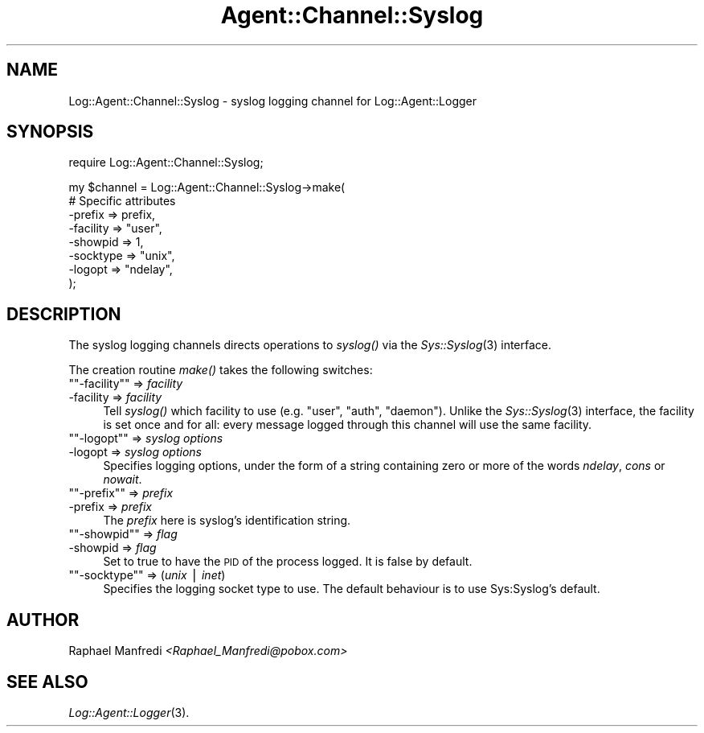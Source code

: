 .\" Automatically generated by Pod::Man version 1.15
.\" Mon Apr 23 13:12:09 2001
.\"
.\" Standard preamble:
.\" ======================================================================
.de Sh \" Subsection heading
.br
.if t .Sp
.ne 5
.PP
\fB\\$1\fR
.PP
..
.de Sp \" Vertical space (when we can't use .PP)
.if t .sp .5v
.if n .sp
..
.de Ip \" List item
.br
.ie \\n(.$>=3 .ne \\$3
.el .ne 3
.IP "\\$1" \\$2
..
.de Vb \" Begin verbatim text
.ft CW
.nf
.ne \\$1
..
.de Ve \" End verbatim text
.ft R

.fi
..
.\" Set up some character translations and predefined strings.  \*(-- will
.\" give an unbreakable dash, \*(PI will give pi, \*(L" will give a left
.\" double quote, and \*(R" will give a right double quote.  | will give a
.\" real vertical bar.  \*(C+ will give a nicer C++.  Capital omega is used
.\" to do unbreakable dashes and therefore won't be available.  \*(C` and
.\" \*(C' expand to `' in nroff, nothing in troff, for use with C<>
.tr \(*W-|\(bv\*(Tr
.ds C+ C\v'-.1v'\h'-1p'\s-2+\h'-1p'+\s0\v'.1v'\h'-1p'
.ie n \{\
.    ds -- \(*W-
.    ds PI pi
.    if (\n(.H=4u)&(1m=24u) .ds -- \(*W\h'-12u'\(*W\h'-12u'-\" diablo 10 pitch
.    if (\n(.H=4u)&(1m=20u) .ds -- \(*W\h'-12u'\(*W\h'-8u'-\"  diablo 12 pitch
.    ds L" ""
.    ds R" ""
.    ds C` ""
.    ds C' ""
'br\}
.el\{\
.    ds -- \|\(em\|
.    ds PI \(*p
.    ds L" ``
.    ds R" ''
'br\}
.\"
.\" If the F register is turned on, we'll generate index entries on stderr
.\" for titles (.TH), headers (.SH), subsections (.Sh), items (.Ip), and
.\" index entries marked with X<> in POD.  Of course, you'll have to process
.\" the output yourself in some meaningful fashion.
.if \nF \{\
.    de IX
.    tm Index:\\$1\t\\n%\t"\\$2"
..
.    nr % 0
.    rr F
.\}
.\"
.\" For nroff, turn off justification.  Always turn off hyphenation; it
.\" makes way too many mistakes in technical documents.
.hy 0
.if n .na
.\"
.\" Accent mark definitions (@(#)ms.acc 1.5 88/02/08 SMI; from UCB 4.2).
.\" Fear.  Run.  Save yourself.  No user-serviceable parts.
.bd B 3
.    \" fudge factors for nroff and troff
.if n \{\
.    ds #H 0
.    ds #V .8m
.    ds #F .3m
.    ds #[ \f1
.    ds #] \fP
.\}
.if t \{\
.    ds #H ((1u-(\\\\n(.fu%2u))*.13m)
.    ds #V .6m
.    ds #F 0
.    ds #[ \&
.    ds #] \&
.\}
.    \" simple accents for nroff and troff
.if n \{\
.    ds ' \&
.    ds ` \&
.    ds ^ \&
.    ds , \&
.    ds ~ ~
.    ds /
.\}
.if t \{\
.    ds ' \\k:\h'-(\\n(.wu*8/10-\*(#H)'\'\h"|\\n:u"
.    ds ` \\k:\h'-(\\n(.wu*8/10-\*(#H)'\`\h'|\\n:u'
.    ds ^ \\k:\h'-(\\n(.wu*10/11-\*(#H)'^\h'|\\n:u'
.    ds , \\k:\h'-(\\n(.wu*8/10)',\h'|\\n:u'
.    ds ~ \\k:\h'-(\\n(.wu-\*(#H-.1m)'~\h'|\\n:u'
.    ds / \\k:\h'-(\\n(.wu*8/10-\*(#H)'\z\(sl\h'|\\n:u'
.\}
.    \" troff and (daisy-wheel) nroff accents
.ds : \\k:\h'-(\\n(.wu*8/10-\*(#H+.1m+\*(#F)'\v'-\*(#V'\z.\h'.2m+\*(#F'.\h'|\\n:u'\v'\*(#V'
.ds 8 \h'\*(#H'\(*b\h'-\*(#H'
.ds o \\k:\h'-(\\n(.wu+\w'\(de'u-\*(#H)/2u'\v'-.3n'\*(#[\z\(de\v'.3n'\h'|\\n:u'\*(#]
.ds d- \h'\*(#H'\(pd\h'-\w'~'u'\v'-.25m'\f2\(hy\fP\v'.25m'\h'-\*(#H'
.ds D- D\\k:\h'-\w'D'u'\v'-.11m'\z\(hy\v'.11m'\h'|\\n:u'
.ds th \*(#[\v'.3m'\s+1I\s-1\v'-.3m'\h'-(\w'I'u*2/3)'\s-1o\s+1\*(#]
.ds Th \*(#[\s+2I\s-2\h'-\w'I'u*3/5'\v'-.3m'o\v'.3m'\*(#]
.ds ae a\h'-(\w'a'u*4/10)'e
.ds Ae A\h'-(\w'A'u*4/10)'E
.    \" corrections for vroff
.if v .ds ~ \\k:\h'-(\\n(.wu*9/10-\*(#H)'\s-2\u~\d\s+2\h'|\\n:u'
.if v .ds ^ \\k:\h'-(\\n(.wu*10/11-\*(#H)'\v'-.4m'^\v'.4m'\h'|\\n:u'
.    \" for low resolution devices (crt and lpr)
.if \n(.H>23 .if \n(.V>19 \
\{\
.    ds : e
.    ds 8 ss
.    ds o a
.    ds d- d\h'-1'\(ga
.    ds D- D\h'-1'\(hy
.    ds th \o'bp'
.    ds Th \o'LP'
.    ds ae ae
.    ds Ae AE
.\}
.rm #[ #] #H #V #F C
.\" ======================================================================
.\"
.IX Title "Agent::Channel::Syslog 3"
.TH Agent::Channel::Syslog 3 "perl v5.6.1" "2001-03-14" "User Contributed Perl Documentation"
.UC
.SH "NAME"
Log::Agent::Channel::Syslog \- syslog logging channel for Log::Agent::Logger
.SH "SYNOPSIS"
.IX Header "SYNOPSIS"
.Vb 1
\& require Log::Agent::Channel::Syslog;
.Ve
.Vb 8
\& my $channel = Log::Agent::Channel::Syslog->make(
\&     # Specific attributes
\&     -prefix     => prefix,
\&     -facility   => "user",
\&     -showpid    => 1,
\&     -socktype   => "unix",
\&     -logopt     => "ndelay",
\& );
.Ve
.SH "DESCRIPTION"
.IX Header "DESCRIPTION"
The syslog logging channels directs operations to \fIsyslog()\fR via the
\&\fISys::Syslog\fR\|(3) interface.
.PP
The creation routine \fImake()\fR takes the following switches:
.if n .Ip "\f(CW""""\-facility""""\fR => \fIfacility\fR" 4
.el .Ip "\f(CW\-facility\fR => \fIfacility\fR" 4
.IX Item "-facility => facility"
Tell \fIsyslog()\fR which facility to use (e.g. \*(L"user\*(R", \*(L"auth\*(R", \*(L"daemon\*(R").
Unlike the \fISys::Syslog\fR\|(3) interface, the facility is set once and for all:
every message logged through this channel will use the same facility.
.if n .Ip "\f(CW""""\-logopt""""\fR => \fIsyslog options\fR" 4
.el .Ip "\f(CW\-logopt\fR => \fIsyslog options\fR" 4
.IX Item "-logopt => syslog options"
Specifies logging options, under the form of a string containing zero or
more of the words \fIndelay\fR, \fIcons\fR or \fInowait\fR.
.if n .Ip "\f(CW""""\-prefix""""\fR => \fIprefix\fR" 4
.el .Ip "\f(CW\-prefix\fR => \fIprefix\fR" 4
.IX Item "-prefix => prefix"
The \fIprefix\fR here is syslog's identification string.
.if n .Ip "\f(CW""""\-showpid""""\fR => \fIflag\fR" 4
.el .Ip "\f(CW\-showpid\fR => \fIflag\fR" 4
.IX Item "-showpid => flag"
Set to true to have the \s-1PID\s0 of the process logged. It is false by default.
.if n .Ip "\f(CW""""\-socktype""""\fR => (\fIunix\fR | \fIinet\fR)" 4
.el .Ip "\f(CW\-socktype\fR => (\fIunix\fR | \fIinet\fR)" 4
.IX Item "-socktype => (unix | inet)"
Specifies the logging socket type to use. The default behaviour is to
use Sys:Syslog's default.
.SH "AUTHOR"
.IX Header "AUTHOR"
Raphael Manfredi \fI<Raphael_Manfredi@pobox.com>\fR
.SH "SEE ALSO"
.IX Header "SEE ALSO"
\&\fILog::Agent::Logger\fR\|(3).
